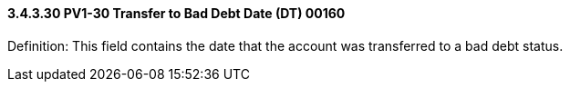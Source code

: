 ==== *3.4.3.30* PV1-30 Transfer to Bad Debt Date (DT) 00160

Definition: This field contains the date that the account was transferred to a bad debt status.

